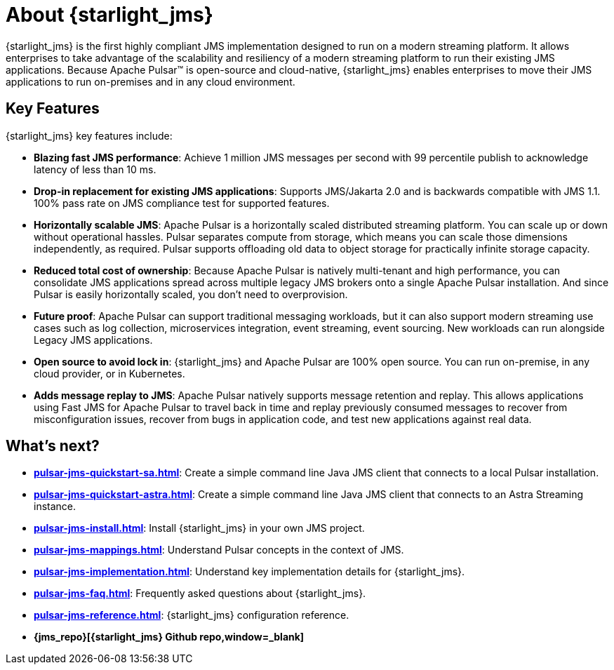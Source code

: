 = About {starlight_jms}

:page-tag: starlight-jms,planner,dev,admin,pulsar,jms
:page-aliases: docs@starlight-for-jms::index.adoc,

{starlight_jms} is the first highly compliant JMS implementation designed to run on a modern streaming platform. It allows enterprises to take advantage of the scalability and resiliency of a modern streaming platform to run their existing JMS applications. Because Apache Pulsar™ is open-source and cloud-native, {starlight_jms} enables enterprises to move their JMS applications to run on-premises and in any cloud environment.

== Key Features

{starlight_jms} key features include:

* *Blazing fast JMS performance*: Achieve 1 million JMS messages per second with 99 percentile publish to acknowledge latency of less than 10 ms. 
* *Drop-in replacement for existing JMS applications*: Supports JMS/Jakarta 2.0 and is backwards compatible with JMS 1.1. 100% pass rate on JMS compliance test for supported features.
* *Horizontally scalable JMS*: Apache Pulsar is a horizontally scaled distributed streaming platform. You can scale up or down without operational hassles. Pulsar separates compute from storage, which means you can scale those dimensions independently, as required. Pulsar supports offloading old data to object storage for practically infinite storage capacity.
* *Reduced total cost of ownership*: Because Apache Pulsar is natively multi-tenant and high performance, you can consolidate JMS applications spread across multiple legacy JMS brokers onto a single Apache Pulsar installation. And since Pulsar is easily horizontally scaled, you don’t need to overprovision. 
* *Future proof*: Apache Pulsar can support traditional messaging workloads, but it can also support modern streaming use cases such as log collection, microservices integration, event streaming, event sourcing. New workloads can run alongside Legacy JMS applications. 
* *Open source to avoid lock in*: {starlight_jms} and Apache Pulsar are 100% open source. You can run on-premise, in any cloud provider, or in Kubernetes.
* *Adds message replay to JMS*: Apache Pulsar natively supports message retention and replay. This allows applications using Fast JMS for Apache Pulsar to travel back in time and replay previously consumed messages to recover from misconfiguration issues, recover from bugs in application code, and test new applications against real data.

== What's next?

* *xref:pulsar-jms-quickstart-sa.adoc[]*: Create a simple command line Java JMS client that connects to a local Pulsar installation.
* *xref:pulsar-jms-quickstart-astra.adoc[]*: Create a simple command line Java JMS client that connects to an Astra Streaming instance.
* *xref:pulsar-jms-install.adoc[]*: Install {starlight_jms} in your own JMS project.
* *xref:pulsar-jms-mappings.adoc[]*: Understand Pulsar concepts in the context of JMS.
* *xref:pulsar-jms-implementation.adoc[]*: Understand key implementation details for {starlight_jms}.
* *xref:pulsar-jms-faq.adoc[]*: Frequently asked questions about {starlight_jms}.
* *xref:pulsar-jms-reference.adoc[]*: {starlight_jms} configuration reference.
* *{jms_repo}[{starlight_jms} Github repo,window=_blank]*
